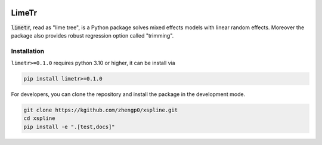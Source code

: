 .. image:: https://github.com/zhengp0/limetr/workflows/python-build/badge.svg
    :target: https://github.com/zhengp0/limetr/actions

LimeTr
======

:code:`limetr`, read as "lime tree", is a Python package solves mixed effects models with linear random effects.
Moreover the package also provides robust regression option called "trimming".

Installation
------------

``limetr>=0.1.0`` requires python 3.10 or higher, it can be install via

.. code:: bash

    pip install limetr>=0.1.0

For developers, you can clone the repository and install the package in the development mode.

.. code:: bash

    git clone https://kgithub.com/zhengp0/xspline.git
    cd xspline
    pip install -e ".[test,docs]"
